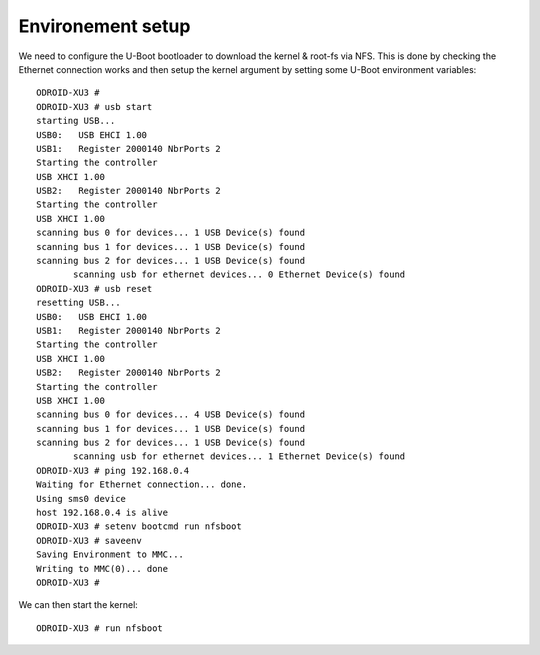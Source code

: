 Environement setup
==================


We need to configure the U-Boot bootloader to download the kernel & root-fs via NFS. This is done by checking the Ethernet connection works and then setup the kernel argument by setting some U-Boot environment variables::

    ODROID-XU3 #
    ODROID-XU3 # usb start
    starting USB...
    USB0:   USB EHCI 1.00
    USB1:   Register 2000140 NbrPorts 2
    Starting the controller
    USB XHCI 1.00
    USB2:   Register 2000140 NbrPorts 2
    Starting the controller
    USB XHCI 1.00
    scanning bus 0 for devices... 1 USB Device(s) found
    scanning bus 1 for devices... 1 USB Device(s) found
    scanning bus 2 for devices... 1 USB Device(s) found
           scanning usb for ethernet devices... 0 Ethernet Device(s) found
    ODROID-XU3 # usb reset
    resetting USB...
    USB0:   USB EHCI 1.00
    USB1:   Register 2000140 NbrPorts 2
    Starting the controller
    USB XHCI 1.00
    USB2:   Register 2000140 NbrPorts 2
    Starting the controller
    USB XHCI 1.00
    scanning bus 0 for devices... 4 USB Device(s) found
    scanning bus 1 for devices... 1 USB Device(s) found
    scanning bus 2 for devices... 1 USB Device(s) found
           scanning usb for ethernet devices... 1 Ethernet Device(s) found
    ODROID-XU3 # ping 192.168.0.4
    Waiting for Ethernet connection... done.
    Using sms0 device
    host 192.168.0.4 is alive
    ODROID-XU3 # setenv bootcmd run nfsboot
    ODROID-XU3 # saveenv
    Saving Environment to MMC...
    Writing to MMC(0)... done
    ODROID-XU3 # 
    
    
We can then start the kernel::

    ODROID-XU3 # run nfsboot
